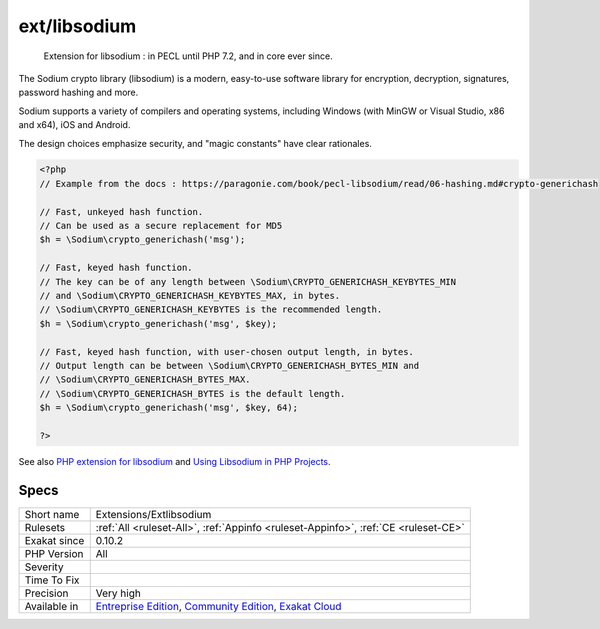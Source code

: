 .. _extensions-extlibsodium:

.. _ext-libsodium:

ext/libsodium
+++++++++++++

  Extension for libsodium : in PECL until PHP 7.2, and in core ever since. 

The Sodium crypto library (libsodium) is a modern, easy-to-use software library for encryption, decryption, signatures, password hashing and more.

Sodium supports a variety of compilers and operating systems, including Windows (with MinGW or Visual Studio, x86 and x64), iOS and Android.

The design choices emphasize security, and "magic constants" have clear rationales.

.. code-block:: php
   
   <?php
   // Example from the docs : https://paragonie.com/book/pecl-libsodium/read/06-hashing.md#crypto-generichash
   
   // Fast, unkeyed hash function.
   // Can be used as a secure replacement for MD5
   $h = \Sodium\crypto_generichash('msg');
   
   // Fast, keyed hash function.
   // The key can be of any length between \Sodium\CRYPTO_GENERICHASH_KEYBYTES_MIN
   // and \Sodium\CRYPTO_GENERICHASH_KEYBYTES_MAX, in bytes.
   // \Sodium\CRYPTO_GENERICHASH_KEYBYTES is the recommended length.
   $h = \Sodium\crypto_generichash('msg', $key);
   
   // Fast, keyed hash function, with user-chosen output length, in bytes.
   // Output length can be between \Sodium\CRYPTO_GENERICHASH_BYTES_MIN and
   // \Sodium\CRYPTO_GENERICHASH_BYTES_MAX.
   // \Sodium\CRYPTO_GENERICHASH_BYTES is the default length.
   $h = \Sodium\crypto_generichash('msg', $key, 64);
   
   ?>

See also `PHP extension for libsodium <https://github.com/jedisct1/libsodium-php>`_ and `Using Libsodium in PHP Projects <https://paragonie.com/book/pecl-libsodium/read/00-intro.md>`_.


Specs
_____

+--------------+-----------------------------------------------------------------------------------------------------------------------------------------------------------------------------------------+
| Short name   | Extensions/Extlibsodium                                                                                                                                                                 |
+--------------+-----------------------------------------------------------------------------------------------------------------------------------------------------------------------------------------+
| Rulesets     | :ref:`All <ruleset-All>`, :ref:`Appinfo <ruleset-Appinfo>`, :ref:`CE <ruleset-CE>`                                                                                                      |
+--------------+-----------------------------------------------------------------------------------------------------------------------------------------------------------------------------------------+
| Exakat since | 0.10.2                                                                                                                                                                                  |
+--------------+-----------------------------------------------------------------------------------------------------------------------------------------------------------------------------------------+
| PHP Version  | All                                                                                                                                                                                     |
+--------------+-----------------------------------------------------------------------------------------------------------------------------------------------------------------------------------------+
| Severity     |                                                                                                                                                                                         |
+--------------+-----------------------------------------------------------------------------------------------------------------------------------------------------------------------------------------+
| Time To Fix  |                                                                                                                                                                                         |
+--------------+-----------------------------------------------------------------------------------------------------------------------------------------------------------------------------------------+
| Precision    | Very high                                                                                                                                                                               |
+--------------+-----------------------------------------------------------------------------------------------------------------------------------------------------------------------------------------+
| Available in | `Entreprise Edition <https://www.exakat.io/entreprise-edition>`_, `Community Edition <https://www.exakat.io/community-edition>`_, `Exakat Cloud <https://www.exakat.io/exakat-cloud/>`_ |
+--------------+-----------------------------------------------------------------------------------------------------------------------------------------------------------------------------------------+


